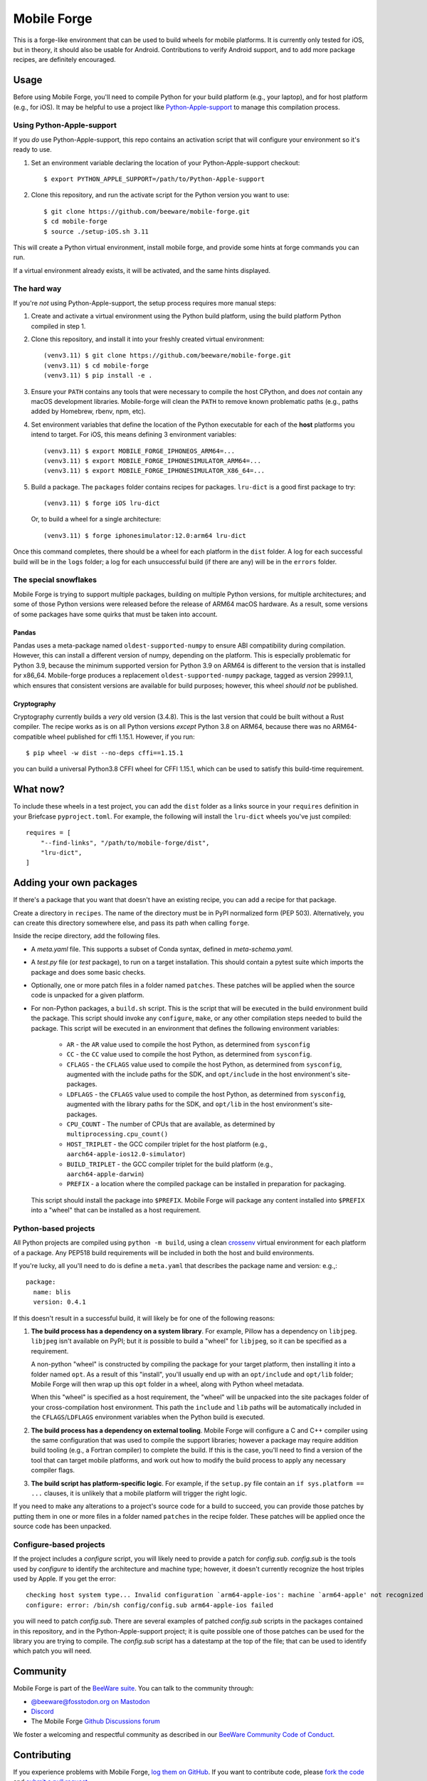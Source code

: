 Mobile Forge
============

This is a forge-like environment that can be used to build wheels for mobile platforms.
It is currently only tested for iOS, but in theory, it should also be usable for
Android. Contributions to verify Android support, and to add more package recipes, are
definitely encouraged.

Usage
-----

Before using Mobile Forge, you'll need to compile Python for your build platform (e.g.,
your laptop), and for host platform (e.g., for iOS). It may be helpful to use a project
like `Python-Apple-support <https://github.com/beeware/Python-Apple-support>`__ to
manage this compilation process.

Using Python-Apple-support
~~~~~~~~~~~~~~~~~~~~~~~~~~

If you *do* use Python-Apple-support, this repo contains an activation script that will
configure your environment so it's ready to use.

1. Set an environment variable declaring the location of your Python-Apple-support
   checkout::

    $ export PYTHON_APPLE_SUPPORT=/path/to/Python-Apple-support

2. Clone this repository, and run the activate script for the Python version you want to
   use::

    $ git clone https://github.com/beeware/mobile-forge.git
    $ cd mobile-forge
    $ source ./setup-iOS.sh 3.11

This will create a Python virtual environment, install mobile forge, and provide
some hints at forge commands you can run.

If a virtual environment already exists, it will be activated, and the same hints
displayed.

The hard way
~~~~~~~~~~~~

If you're *not* using Python-Apple-support, the setup process requires more manual steps::

1. Create and activate a virtual environment using the Python build platform, using the
   build platform Python compiled in step 1.

2. Clone this repository, and install it into your freshly created virtual environment::

    (venv3.11) $ git clone https://github.com/beeware/mobile-forge.git
    (venv3.11) $ cd mobile-forge
    (venv3.11) $ pip install -e .

3. Ensure your ``PATH`` contains any tools that were necessary to compile the host CPython,
   and does *not* contain any macOS development libraries. Mobile-forge will clean the ``PATH``
   to remove known problematic paths (e.g., paths added by Homebrew, rbenv, npm, etc).

4. Set environment variables that define the location of the Python executable for each
   of the **host** platforms you intend to target. For iOS, this means defining
   3 environment variables::

    (venv3.11) $ export MOBILE_FORGE_IPHONEOS_ARM64=...
    (venv3.11) $ export MOBILE_FORGE_IPHONESIMULATOR_ARM64=...
    (venv3.11) $ export MOBILE_FORGE_IPHONESIMULATOR_X86_64=...

5. Build a package. The ``packages`` folder contains recipes for packages. ``lru-dict``
   is a good first package to try::

    (venv3.11) $ forge iOS lru-dict

   Or, to build a wheel for a single architecture::

    (venv3.11) $ forge iphonesimulator:12.0:arm64 lru-dict

Once this command completes, there should be a wheel for each platform in the ``dist``
folder. A log for each successful build will be in the ``logs`` folder; a log for each
unsuccessful build (if there are any) will be in the ``errors`` folder.

The special snowflakes
~~~~~~~~~~~~~~~~~~~~~~

Mobile Forge is trying to support multiple packages, building on multiple Python
versions, for multiple architectures; and some of those Python versions were released
before the release of ARM64 macOS hardware. As a result, some versions of some packages
have some quirks that must be taken into account.

Pandas
^^^^^^

Pandas uses a meta-package named ``oldest-supported-numpy`` to ensure ABI compatibility
during compilation. However, this can install a different version of numpy, depending on
the platform. This is especially problematic for Python 3.9, because the minimum
supported version for Python 3.9 on ARM64 is different to the version that is installed
for x86_64. Mobile-forge produces a replacement ``oldest-supported-numpy`` package, tagged
as version 2999.1.1, which ensures that consistent versions are available for build
purposes; however, this wheel *should not* be published.

Cryptography
^^^^^^^^^^^^

Cryptography currently builds a *very* old version (3.4.8). This is the last version
that could be built without a Rust compiler. The recipe works as is on all Python
versions *except* Python 3.8 on ARM64, because there was no ARM64-compatible wheel
published for cffi 1.15.1. However, if you run::

    $ pip wheel -w dist --no-deps cffi==1.15.1

you can build a universal Python3.8 CFFI wheel for CFFI 1.15.1, which can be used to
satisfy this build-time requirement.

What now?
---------

To include these wheels in a test project, you can add the ``dist`` folder as a links
source in your ``requires`` definition in your Briefcase ``pyproject.toml``. For
example, the following will install the ``lru-dict`` wheels you've just compiled::

    requires = [
        "--find-links", "/path/to/mobile-forge/dist",
        "lru-dict",
    ]

Adding your own packages
------------------------

If there's a package that you want that doesn't have an existing recipe, you can add a
recipe for that package.

Create a directory in ``recipes``. The name of the directory must be in PyPI normalized
form (PEP 503). Alternatively, you can create this directory somewhere else, and pass
its path when calling ``forge``.

Inside the recipe directory, add the following files.

* A `meta.yaml` file. This supports a subset of Conda syntax, defined in `meta-schema.yaml`.
* A `test.py` file (or `test` package), to run on a target installation. This should contain a
  pytest suite which imports the package and does some basic checks.
* Optionally, one or more patch files in a folder named ``patches``. These patches will be
  applied when the source code is unpacked for a given platform.
* For non-Python packages, a ``build.sh`` script. This is the script that will be executed
  in the build environment build the package. This script should invoke any ``configure``,
  ``make``, or any other compilation steps needed to build the package. This script will be
  executed in an environment that defines the following environment variables:

    - ``AR`` - the ``AR`` value used to compile the host Python, as determined from
      ``sysconfig``
    - ``CC`` - the ``CC`` value used to compile the host Python, as determined from
      ``sysconfig``.
    - ``CFLAGS`` - the ``CFLAGS`` value used to compile the host Python, as determined
      from ``sysconfig``, augmented with the include paths for the SDK, and
      ``opt/include`` in the host environment's site-packages.
    - ``LDFLAGS`` - the ``CFLAGS`` value used to compile the host Python, as determined
      from ``sysconfig``, augmented with the library paths for the SDK, and
      ``opt/lib`` in the host environment's site-packages.
    - ``CPU_COUNT`` - The number of CPUs that are available, as determined by
      ``multiprocessing.cpu_count()``
    - ``HOST_TRIPLET`` - the GCC compiler triplet for the host platform (e.g.,
      ``aarch64-apple-ios12.0-simulator``)
    - ``BUILD_TRIPLET`` - the GCC compiler triplet for the build platform (e.g.,
      ``aarch64-apple-darwin``)
    - ``PREFIX`` - a location where the compiled package can be installed in preparation
      for packaging.

  This script should install the package into ``$PREFIX``. Mobile Forge will package any
  content installed into ``$PREFIX`` into a "wheel" that can be installed as a host
  requirement.

Python-based projects
~~~~~~~~~~~~~~~~~~~~~

All Python projects are compiled using ``python -m build``, using a clean `crossenv
<https://github.com/benfogle/crossenv>`__ virtual environment for each platform of a
package. Any PEP518 build requirements will be included in both the host and build
environments.

If you're lucky, all you'll need to do is define a ``meta.yaml`` that describes the
package name and version: e.g.,::

    package:
      name: blis
      version: 0.4.1

If this doesn't result in a successful build, it will likely be for one of the following
reasons:

1. **The build process has a dependency on a system library**. For example, Pillow has a
   dependency on ``libjpeg``. ``libjpeg`` isn't available on PyPI; but it *is* possible
   to build a "wheel" for ``libjpeg``, so it can be specified as a requirement.

   A non-python "wheel" is constructed by compiling the package for your target platform,
   then installing it into a folder named ``opt``. As a result of this "install", you'll
   usually end up with an ``opt/include`` and ``opt/lib`` folder; Mobile Forge will then
   wrap up this ``opt`` folder in a wheel, along with Python wheel metadata.

   When this "wheel" is specified as a host requirement, the "wheel" will be unpacked
   into the site packages folder of your cross-compilation host environment. This path
   the ``include`` and ``lib`` paths will be automatically included in the
   ``CFLAGS``/``LDFLAGS`` environment variables when the Python build is executed.

2. **The build process has a dependency on external tooling**. Mobile Forge will
   configure a C and C++ compiler using the same configuration that was used to compile
   the support libraries; however a package may require addition build tooling (e.g., a
   Fortran compiler) to complete the build. If this is the case, you'll need to find a
   version of the tool that can target mobile platforms, and work out how to modify the
   build process to apply any necessary compiler flags.

3. **The build script has platform-specific logic**. For example,
   if the ``setup.py`` file contain an ``if sys.platform == ...`` clauses, it is unlikely
   that a mobile platform will trigger the right logic.

If you need to make any alterations to a project's source code for a build to succeed,
you can provide those patches by putting them in one or more files in a folder named
``patches`` in the recipe folder. These patches will be applied once the source code
has been unpacked.

Configure-based projects
~~~~~~~~~~~~~~~~~~~~~~~~

If the project includes a `configure` script, you will likely need to provide a patch
for `config.sub`. `config.sub` is the tools used by `configure` to identify the
architecture and machine type; however, it doesn't currently recognize the host triples
used by Apple. If you get the error::

    checking host system type... Invalid configuration `arm64-apple-ios': machine `arm64-apple' not recognized
    configure: error: /bin/sh config/config.sub arm64-apple-ios failed

you will need to patch `config.sub`. There are several examples of patched `config.sub`
scripts in the packages contained in this repository, and in the Python-Apple-support
project; it is quite possible one of those patches can be used for the library you are
trying to compile. The `config.sub` script has a datestamp at the top of the file; that
can be used to identify which patch you will need.

Community
---------

Mobile Forge is part of the `BeeWare suite`_. You can talk to the community through:

* `@beeware@fosstodon.org on Mastodon <https://fosstodon.org/@beeware>`__

* `Discord <https://beeware.org/bee/chat/>`__

* The Mobile Forge `Github Discussions forum <https://github.com/beeware/mobile-forge/discussions>`__

We foster a welcoming and respectful community as described in our
`BeeWare Community Code of Conduct`_.

Contributing
------------

If you experience problems with Mobile Forge, `log them on GitHub`_. If you
want to contribute code, please `fork the code`_ and `submit a pull request`_.

.. _BeeWare suite: http://beeware.org
.. _Read The Docs: https://briefcase.readthedocs.io
.. _BeeWare Community Code of Conduct: http://beeware.org/community/behavior/
.. _log them on Github: https://github.com/beeware/mobile-forge/issues
.. _fork the code: https://github.com/beeware/mobile-forge
.. _submit a pull request: https://github.com/beeware/mobile-forge/pulls

Acknowledgements
----------------

This project draws significantly on the implementation and knowledge developed in the
`Chaquopy package builder
<https://github.com/chaquo/chaquopy/tree/master/server/pypi>`__. Although this is
largely a "clean room" reimplementation of that project, many details from that project
have been used in the development of this one.
